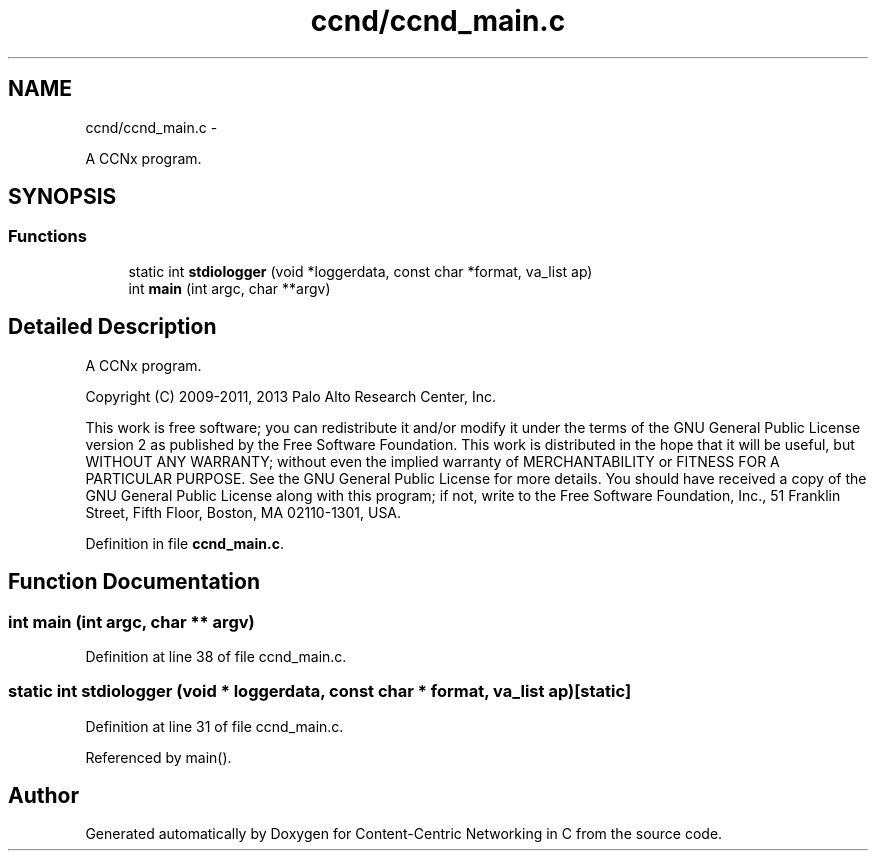.TH "ccnd/ccnd_main.c" 3 "19 May 2013" "Version 0.7.2" "Content-Centric Networking in C" \" -*- nroff -*-
.ad l
.nh
.SH NAME
ccnd/ccnd_main.c \- 
.PP
A CCNx program.  

.SH SYNOPSIS
.br
.PP
.SS "Functions"

.in +1c
.ti -1c
.RI "static int \fBstdiologger\fP (void *loggerdata, const char *format, va_list ap)"
.br
.ti -1c
.RI "int \fBmain\fP (int argc, char **argv)"
.br
.in -1c
.SH "Detailed Description"
.PP 
A CCNx program. 

Copyright (C) 2009-2011, 2013 Palo Alto Research Center, Inc.
.PP
This work is free software; you can redistribute it and/or modify it under the terms of the GNU General Public License version 2 as published by the Free Software Foundation. This work is distributed in the hope that it will be useful, but WITHOUT ANY WARRANTY; without even the implied warranty of MERCHANTABILITY or FITNESS FOR A PARTICULAR PURPOSE. See the GNU General Public License for more details. You should have received a copy of the GNU General Public License along with this program; if not, write to the Free Software Foundation, Inc., 51 Franklin Street, Fifth Floor, Boston, MA 02110-1301, USA. 
.PP
Definition in file \fBccnd_main.c\fP.
.SH "Function Documentation"
.PP 
.SS "int main (int argc, char ** argv)"
.PP
Definition at line 38 of file ccnd_main.c.
.SS "static int stdiologger (void * loggerdata, const char * format, va_list ap)\fC [static]\fP"
.PP
Definition at line 31 of file ccnd_main.c.
.PP
Referenced by main().
.SH "Author"
.PP 
Generated automatically by Doxygen for Content-Centric Networking in C from the source code.

